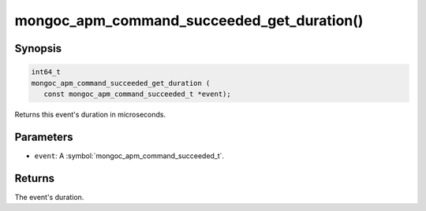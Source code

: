 .. _mongoc_apm_command_succeeded_get_duration

mongoc_apm_command_succeeded_get_duration()
===========================================

Synopsis
--------

.. code-block:: c

  int64_t
  mongoc_apm_command_succeeded_get_duration (
     const mongoc_apm_command_succeeded_t *event);

Returns this event's duration in microseconds.

Parameters
----------

* ``event``: A :symbol:`mongoc_apm_command_succeeded_t`.

Returns
-------

The event's duration.

.. seealso::

  | :doc:`Introduction to Application Performance Monitoring <application-performance-monitoring>`

